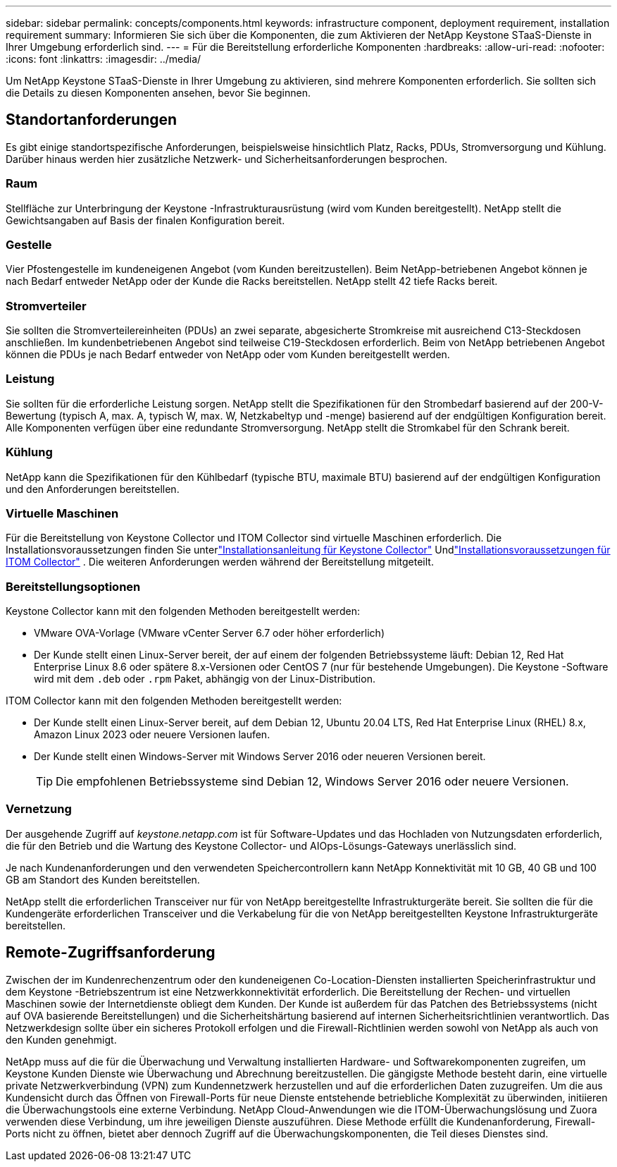 ---
sidebar: sidebar 
permalink: concepts/components.html 
keywords: infrastructure component, deployment requirement, installation requirement 
summary: Informieren Sie sich über die Komponenten, die zum Aktivieren der NetApp Keystone STaaS-Dienste in Ihrer Umgebung erforderlich sind. 
---
= Für die Bereitstellung erforderliche Komponenten
:hardbreaks:
:allow-uri-read: 
:nofooter: 
:icons: font
:linkattrs: 
:imagesdir: ../media/


[role="lead"]
Um NetApp Keystone STaaS-Dienste in Ihrer Umgebung zu aktivieren, sind mehrere Komponenten erforderlich.  Sie sollten sich die Details zu diesen Komponenten ansehen, bevor Sie beginnen.



== Standortanforderungen

Es gibt einige standortspezifische Anforderungen, beispielsweise hinsichtlich Platz, Racks, PDUs, Stromversorgung und Kühlung. Darüber hinaus werden hier zusätzliche Netzwerk- und Sicherheitsanforderungen besprochen.



=== Raum

Stellfläche zur Unterbringung der Keystone -Infrastrukturausrüstung (wird vom Kunden bereitgestellt).  NetApp stellt die Gewichtsangaben auf Basis der finalen Konfiguration bereit.



=== Gestelle

Vier Pfostengestelle im kundeneigenen Angebot (vom Kunden bereitzustellen).  Beim NetApp-betriebenen Angebot können je nach Bedarf entweder NetApp oder der Kunde die Racks bereitstellen.  NetApp stellt 42 tiefe Racks bereit.



=== Stromverteiler

Sie sollten die Stromverteilereinheiten (PDUs) an zwei separate, abgesicherte Stromkreise mit ausreichend C13-Steckdosen anschließen.  Im kundenbetriebenen Angebot sind teilweise C19-Steckdosen erforderlich.  Beim von NetApp betriebenen Angebot können die PDUs je nach Bedarf entweder von NetApp oder vom Kunden bereitgestellt werden.



=== Leistung

Sie sollten für die erforderliche Leistung sorgen.  NetApp stellt die Spezifikationen für den Strombedarf basierend auf der 200-V-Bewertung (typisch A, max. A, typisch W, max. W, Netzkabeltyp und -menge) basierend auf der endgültigen Konfiguration bereit.  Alle Komponenten verfügen über eine redundante Stromversorgung.  NetApp stellt die Stromkabel für den Schrank bereit.



=== Kühlung

NetApp kann die Spezifikationen für den Kühlbedarf (typische BTU, maximale BTU) basierend auf der endgültigen Konfiguration und den Anforderungen bereitstellen.



=== Virtuelle Maschinen

Für die Bereitstellung von Keystone Collector und ITOM Collector sind virtuelle Maschinen erforderlich.  Die Installationsvoraussetzungen finden Sie unterlink:../installation/installation-overview.html["Installationsanleitung für Keystone Collector"] Undlink:../installation/itom-prereqs.html["Installationsvoraussetzungen für ITOM Collector"] .  Die weiteren Anforderungen werden während der Bereitstellung mitgeteilt.



=== Bereitstellungsoptionen

Keystone Collector kann mit den folgenden Methoden bereitgestellt werden:

* VMware OVA-Vorlage (VMware vCenter Server 6.7 oder höher erforderlich)
* Der Kunde stellt einen Linux-Server bereit, der auf einem der folgenden Betriebssysteme läuft: Debian 12, Red Hat Enterprise Linux 8.6 oder spätere 8.x-Versionen oder CentOS 7 (nur für bestehende Umgebungen).  Die Keystone -Software wird mit dem `.deb` oder `.rpm` Paket, abhängig von der Linux-Distribution.


ITOM Collector kann mit den folgenden Methoden bereitgestellt werden:

* Der Kunde stellt einen Linux-Server bereit, auf dem Debian 12, Ubuntu 20.04 LTS, Red Hat Enterprise Linux (RHEL) 8.x, Amazon Linux 2023 oder neuere Versionen laufen.
* Der Kunde stellt einen Windows-Server mit Windows Server 2016 oder neueren Versionen bereit.
+

TIP: Die empfohlenen Betriebssysteme sind Debian 12, Windows Server 2016 oder neuere Versionen.





=== Vernetzung

Der ausgehende Zugriff auf _keystone.netapp.com_ ist für Software-Updates und das Hochladen von Nutzungsdaten erforderlich, die für den Betrieb und die Wartung des Keystone Collector- und AIOps-Lösungs-Gateways unerlässlich sind.

Je nach Kundenanforderungen und den verwendeten Speichercontrollern kann NetApp Konnektivität mit 10 GB, 40 GB und 100 GB am Standort des Kunden bereitstellen.

NetApp stellt die erforderlichen Transceiver nur für von NetApp bereitgestellte Infrastrukturgeräte bereit.  Sie sollten die für die Kundengeräte erforderlichen Transceiver und die Verkabelung für die von NetApp bereitgestellten Keystone Infrastrukturgeräte bereitstellen.



== Remote-Zugriffsanforderung

Zwischen der im Kundenrechenzentrum oder den kundeneigenen Co-Location-Diensten installierten Speicherinfrastruktur und dem Keystone -Betriebszentrum ist eine Netzwerkkonnektivität erforderlich.  Die Bereitstellung der Rechen- und virtuellen Maschinen sowie der Internetdienste obliegt dem Kunden.  Der Kunde ist außerdem für das Patchen des Betriebssystems (nicht auf OVA basierende Bereitstellungen) und die Sicherheitshärtung basierend auf internen Sicherheitsrichtlinien verantwortlich.  Das Netzwerkdesign sollte über ein sicheres Protokoll erfolgen und die Firewall-Richtlinien werden sowohl von NetApp als auch von den Kunden genehmigt.

NetApp muss auf die für die Überwachung und Verwaltung installierten Hardware- und Softwarekomponenten zugreifen, um Keystone Kunden Dienste wie Überwachung und Abrechnung bereitzustellen.  Die gängigste Methode besteht darin, eine virtuelle private Netzwerkverbindung (VPN) zum Kundennetzwerk herzustellen und auf die erforderlichen Daten zuzugreifen.  Um die aus Kundensicht durch das Öffnen von Firewall-Ports für neue Dienste entstehende betriebliche Komplexität zu überwinden, initiieren die Überwachungstools eine externe Verbindung.  NetApp Cloud-Anwendungen wie die ITOM-Überwachungslösung und Zuora verwenden diese Verbindung, um ihre jeweiligen Dienste auszuführen.  Diese Methode erfüllt die Kundenanforderung, Firewall-Ports nicht zu öffnen, bietet aber dennoch Zugriff auf die Überwachungskomponenten, die Teil dieses Dienstes sind.
